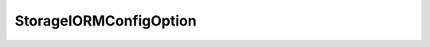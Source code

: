 
================================================================================
StorageIORMConfigOption
================================================================================


.. describe:: See also
    
    :py:class:`~pyvisdk.do.bool_option.BoolOption`,
    :py:class:`~pyvisdk.do.int_option.IntOption`
    
.. describe:: Since
    
    vSphere API 4.1
    
.. describe:: Extends
    
    :py:class:`~pyvisdk.mo.dynamic_data.DynamicData`
    
.. describe:: Returned by
    
    :py:meth:`~pyvisdk.do.query_iorm_config_option.QueryIORMConfigOption`
    
.. class:: pyvisdk.do.storage_iorm_config_option.StorageIORMConfigOption
    
    .. py:attribute:: congestionThresholdOption
    
        congestionThresholdOption defines value range which can be used for congestionThreshold
        
    
    .. py:attribute:: enabledOption
    
        enabledOption provides default state value for enabled
        
    